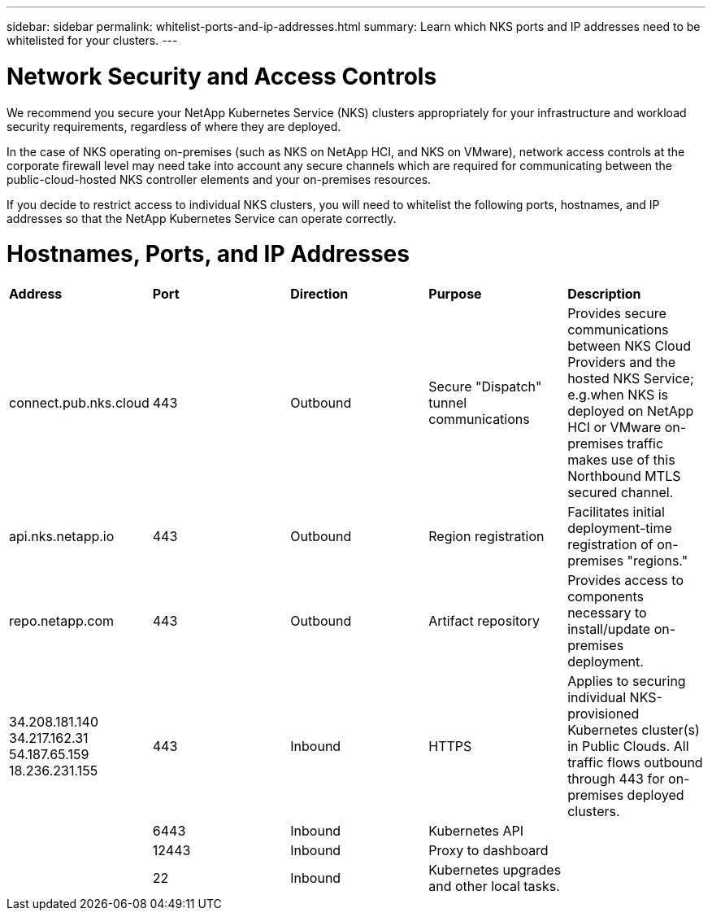 ---
sidebar: sidebar
permalink: whitelist-ports-and-ip-addresses.html
summary: Learn which NKS ports and IP addresses need to be whitelisted for your clusters.
---

= Network Security and Access Controls

We recommend you secure your NetApp Kubernetes Service (NKS) clusters appropriately for your infrastructure and workload security requirements, regardless of where they are deployed.

In the case of NKS operating on-premises (such as NKS on NetApp HCI, and NKS on VMware), network access controls at the corporate firewall level may need take into account any secure channels which are required for communicating between the public-cloud-hosted NKS controller elements and your on-premises resources.

If you decide to restrict access to individual NKS clusters, you will need to whitelist the following ports, hostnames, and IP addresses so that the NetApp Kubernetes Service can operate correctly.

= Hostnames, Ports, and IP Addresses

|===
|**Address** | **Port** | **Direction** | **Purpose** | **Description**
| connect.pub.nks.cloud | 443 | Outbound | Secure "Dispatch" tunnel communications | Provides secure communications between NKS Cloud Providers and the hosted NKS Service; e.g.when NKS is deployed on NetApp HCI or VMware on-premises traffic makes use of this Northbound MTLS secured channel.
| api.nks.netapp.io | 443 | Outbound | Region registration | Facilitates initial deployment-time registration of on-premises "regions."
| repo.netapp.com | 443 | Outbound | Artifact repository | Provides access to components necessary to install/update on-premises deployment.
| 34.208.181.140 34.217.162.31 54.187.65.159 18.236.231.155 | 443 | Inbound | HTTPS | Applies to securing individual NKS-provisioned Kubernetes cluster(s) in Public Clouds. All traffic flows outbound through 443 for on-premises deployed clusters.
| | 6443 | Inbound | Kubernetes API |
| | 12443 | Inbound | Proxy to dashboard |
| | 22 | Inbound | Kubernetes upgrades and other local tasks. |
|===
